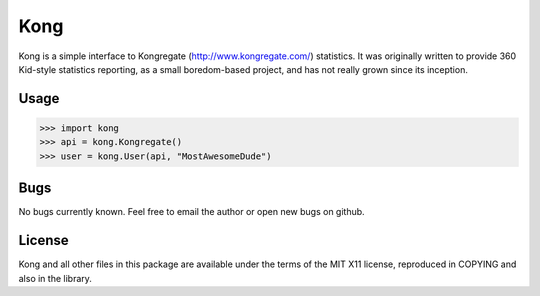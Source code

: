 
Kong
====

Kong is a simple interface to Kongregate (http://www.kongregate.com/)
statistics. It was originally written to provide 360 Kid-style statistics
reporting, as a small boredom-based project, and has not really grown since
its inception.

Usage
-----

>>> import kong
>>> api = kong.Kongregate()
>>> user = kong.User(api, "MostAwesomeDude")

Bugs
----

No bugs currently known. Feel free to email the author or open new bugs on
github.

License
-------

Kong and all other files in this package are available under the terms of the
MIT X11 license, reproduced in COPYING and also in the library.
